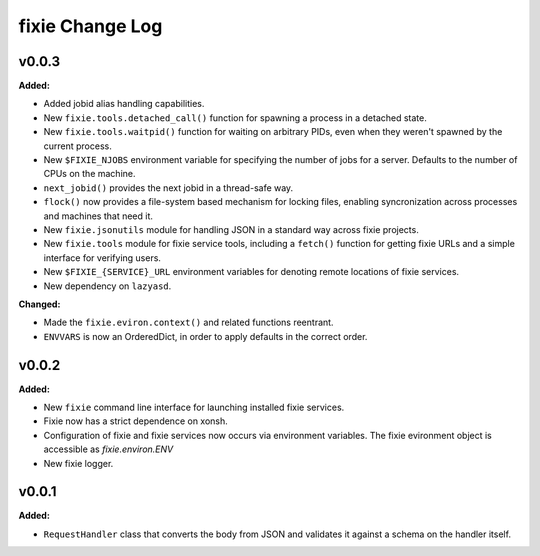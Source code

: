 ================
fixie Change Log
================

.. current developments

v0.0.3
====================

**Added:**

* Added jobid alias handling capabilities.
* New ``fixie.tools.detached_call()`` function for spawning a process in a
  detached state.
* New ``fixie.tools.waitpid()`` function for waiting on arbitrary PIDs,
  even when they weren't spawned by the current process.
* New ``$FIXIE_NJOBS`` environment variable for specifying the
  number of jobs for a server. Defaults to the number of CPUs
  on the machine.
* ``next_jobid()`` provides the next jobid in a thread-safe way.
* ``flock()`` now provides a file-system based mechanism for locking
  files, enabling syncronization across processes and machines that
  need it.
* New ``fixie.jsonutils`` module for handling JSON in a standard way across fixie projects.
* New ``fixie.tools`` module for fixie service tools, including
  a ``fetch()`` function for getting fixie URLs and a simple
  interface for verifying users.
* New ``$FIXIE_{SERVICE}_URL`` environment variables for
  denoting remote locations of fixie services.
* New dependency on ``lazyasd``.


**Changed:**

* Made the ``fixie.eviron.context()`` and related functions reentrant.
* ``ENVVARS`` is now an OrderedDict, in order to apply defaults in the
  correct order.




v0.0.2
====================

**Added:**

* New ``fixie`` command line interface for launching installed fixie services.
* Fixie now has a strict dependence on xonsh.
* Configuration of fixie and fixie services now occurs via environment variables.
  The fixie evironment object is accessible as `fixie.environ.ENV`
* New fixie logger.




v0.0.1
====================

**Added:**

* ``RequestHandler`` class that converts the body from JSON and validates it against
  a schema on the handler itself.




